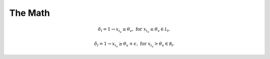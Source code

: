 The Math
============

.. math::

   & \delta_l = 1 \rightarrow x_{i_v} \le \theta_v, & & \text{for } x_{i_v} \le \theta_v \in \mathcal L_l,

   & \delta_l = 1 \rightarrow x_{i_v} \ge \theta_v + \epsilon, & & \text{for } x_{i_v} > \theta_v \in \mathcal R_l.
